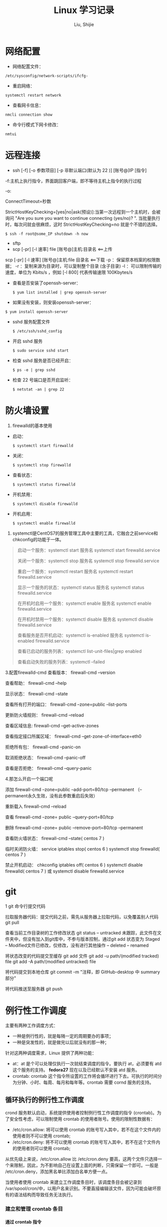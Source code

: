 #+TITLE: Linux 学习记录
#+AUTHOR: Liu, Shijie
#+LANGUAGE: zh
#+TEXINFO_DIR_CATEGORY: Emacs
#+OPTIONS: ^:{} toc:t H:5 num:0


* 网络配置
  - 网络配置文件：
  #+BEGIN_SRC shell
  /etc/sysconfig/network-scripts/ifcfg-
  #+END_SRC

  - 重启网络：
  #+BEGIN_SRC shell
  systemctl restart network
  #+END_SRC

  - 查看网卡信息：
  #+BEGIN_SRC shell
  nmcli connection show
  #+END_SRC

  - 命令行模式下网卡修改：
  #+BEGIN_SRC shell
  nmtui
  #+END_SRC


* 远程连接
  - ssh [-f] [-o 参数项目] [-p 非默认端口(默认为 22 )] [账号@]IP [指令]
  -f:主机上执行指令，界面跳回客户端，即不等待主机上指令的执行过程

  -o:

  ConnectTimeout=秒数

  StrictHostKeyChecking=[yes|no|ask(预设)]:当第一次远程到一个主机时，会被询问 "Are you sure you want to continue connecting (yes/no)? ". 当批量执行时，每次问就会很麻烦，这时 StrictHostKeyChecking=no 就是个不错的选择。

  #+BEGIN_EXAMPLE
  $ ssh -f root@some_IP shutdown -h now
  #+END_EXAMPLE

  - sftp
  - scp [-pr] [-l 速率] file [账号@]主机:目录名 <==上传
  scp [-pr] [-l 速率] [账号@]主机:file 目录名 <==下载
  -p ：保留原本档案的权限数据；
  -r ：复制来源为目录时，可以复制整个目录 (含子目录)
  -l ：可以限制传输的速度，单位为 Kbits/s ，例如 [-l 800] 代表传输速限 100Kbytes/s

  - 查看是否安装了openssh-server：
    #+BEGIN_SRC shell
    $ yum list installed | grep openssh-server
    #+END_SRC

  - 如果没有安装，则安装openssh-server：
#+BEGIN_SRC shell
$ yum install openssh-server
#+END_SRC

  - sshd 服务配置文件
    #+BEGIN_SRC shell
    $ /etc/ssh/sshd_config
    #+END_SRC

  - 开启 sshd 服务
    #+BEGIN_SRC shell
    $ sudo service sshd start
    #+END_SRC

  - 检查 sshd 服务是否已经开启：
    #+BEGIN_SRC shell
    $ ps -e | grep sshd
    #+END_SRC

  - 检查 22 号端口是否开启监听：
    #+BEGIN_SRC shell
    $ netstat -an | grep 22
    #+END_SRC


* 防火墙设置
  1. firewalld的基本使用
  - 启动：
    #+BEGIN_SRC shell
    $ systemctl start firewalld
    #+END_SRC

  - 关闭：
    #+BEGIN_SRC shell
    $ systemctl stop firewalld
    #+END_SRC

  - 查看状态：
    #+BEGIN_SRC shell
    $ systemctl status firewalld
    #+END_SRC

  - 开机禁用：
    #+BEGIN_SRC shell
    $ systemctl disable firewalld
    #+END_SRC

  - 开机启用：
    #+BEGIN_SRC shell
    $ systemctl enable firewalld
    #+END_SRC

  2. systemctl是CentOS7的服务管理工具中主要的工具，它融合之前service和chkconfig的功能于一体。
  #+BEGIN_QUOTE
  启动一个服务：systemctl start 服务名
  systemctl start firewalld.service

  关闭一个服务：systemctl stop 服务名
  systemctl stop firewalld.service

  重启一个服务：systemctl restart 服务名
  systemctl restart firewalld.service

  显示一个服务的状态：systemctl status 服务名
  systemctl status firewalld.service

  在开机时启用一个服务：systemctl enable 服务名
  systemctl enable firewalld.service

  在开机时禁用一个服务：systemctl disable 服务名
  systemctl disable firewalld.service

  查看服务是否开机启动：systemctl is-enabled 服务名
  systemctl is-enabled firewalld.service

  查看已启动的服务列表：systemctl list-unit-files|grep enabled

  查看启动失败的服务列表：systemctl --failed
  #+END_QUOTE

  3.配置firewalld-cmd
  查看版本：
  firewall-cmd --version

  查看帮助：
  firewall-cmd --help

  显示状态：
  firewall-cmd --state

  查看所有打开的端口：
  firewall-cmd --zone=public --list-ports

  更新防火墙规则：
  firewall-cmd --reload

  查看区域信息:
  firewall-cmd --get-active-zones

  查看指定接口所属区域：
  firewall-cmd --get-zone-of-interface=eth0

  拒绝所有包：
  firewall-cmd --panic-on

  取消拒绝状态：
  firewall-cmd --panic-off

  查看是否拒绝：
  firewall-cmd --query-panic

  4.那怎么开启一个端口呢

  添加
  firewall-cmd --zone=public --add-port=80/tcp --permanent    （--permanent永久生效，没有此参数重启后失效）

  重新载入
  firewall-cmd --reload

  查看
  firewall-cmd --zone= public --query-port=80/tcp

  删除
  firewall-cmd --zone= public --remove-port=80/tcp --permanent

  查看防火墙状态：
  firewall-cmd --state( centos 7 )

  临时关闭防火墙：
  service iptables stop( centos 6 )
  systemctl stop firewalld( centos 7 )

  禁止开机启动：
  chkconfig iptables off( centos 6 )
  systemctl disable firewalld( centos 7 )
  或 systemctl disable firewalld.service


* git
  1 git 命令行提交代码

  拉取服务器代码：提交代码之前，需先从服务器上拉取代码，以免覆盖别人代码
  git pull

  查看当前工作目录树的工作修改状态
  git status
  -- untracked 未跟踪，此文件在文件夹中，但没有加入到git库中，不参与版本控制，通过git add 状态变为 Staged
  -- Modified文件已修改，仅修改，没有进行其他操作
  -- deleted
  -- renamed

  将状态改变的代码提交至缓存
  git add 文件
  git add -u path/(modified tracked) file
  git add -A path/(modified untracked) file

  将代码提交到本地仓库
  git commit -m "注释，即 GitHub-desktop 中 summary 部分"

  将代码推送至服务器
  git push


* 例行性工作调度
主要有两种工作调度方式：
- 一种是例行性的，就是每隔一定的周期要办的事项；
- 一种是突发性的，就是做完以后就没有的那一种；

针对这两种调度需求，Linux 提供了两种功能：
- at：at 是个可以处理仅执行一次就结束调度的指令。要执行 at，必须要有 atd 这个服务的支持。 *fedora27* 现在以及已经默认不安装 atd 服务。
- crontab: crontab 这个指令所设置的工作将会循环进行下去。可执行的时间分为分钟、小时、每周、每月和每年等。crontab 需要 cornd 服务的支持。

** 循环执行的例行性工作调度
crond 服务默认启动，系统提供使用者控制例行性工作调度的指令 (crontab)。为了安全性考虑，可以限制使用 crontab 的使用者账号。使用的限制性数据有：
- /etc/cron.allow: 将可以使用 crontab 的账号写入其中，若不在这个文件内的使用者则不可以使用 crontab;
- /etc/cron.deny: 将不可以使用 crontab 的账号写入其中，若不在这个文件内的使用者则可以使用 crontab;

从优先级上来说，/etc/cron.allow 比 /etc/cron.deny 要高，这两个文件只选择一个来限制，因此，为不影响自己在设置上面的判断，只需保留一个即可。一般是 /etc/cron.deny，添加黑名单比添加白名单方便一点。

当使用者使用 crontab 来建立工作调度条目时，该调度条目会被记录到 /var/spool/cron/中，以用户名来识别。不要直接编辑该文件，因为可能会破坏原有的语法结构而导致任务无法执行。

*** 建立和管理 crontab 条目
**** 通过 crontab 指令
#+BEGIN_EXAMPLE
[shijieliu@localhost ~]# crontab [-u username] [-l;-e;-r]
选项与参数：
-u ：只有 root 才能进行这个任务，亦即帮其他使用者创建/移除 crontab 工作调度；
-e ：编辑 crontab 的工作内容
-l ：查阅 crontab 的工作内容
-r ：移除所有的 crontab 的工作内容，若仅要移除一项，请用 -e 去编辑。
#+END_EXAMPLE

不在 /etc/cron.deny 中的使用者都可以直接使用 "crontab -e" 来编辑例行性命令条目。
*下达指令时以及脚本中最好使用绝对路径，避免找不到函数以及输出不明。*
#+BEGIN_EXAMPLE
[shijieliu@localhost ~]# crontab -e
# 弹出 vi 编辑界面，按照上例的格式编辑即可， *注意* 是 5 颗星
#+END_EXAMPLE

#+BEGIN_CENTER
| 特殊字符 | 含义                                                     |
|----------+----------------------------------------------------------|
| *        | 代表任何时刻都可以接受                                   |
| ，       | 分割时段，"3,6 * * * *" 表示第 3 和第 6 分钟             |
| -        | 一段连续时间，"3-6 * * * *" 表示 3 到 6 分钟             |
| /n       | n 表数字，表示“每隔 n 单位”，"*/5 * * * *" 表每隔 5 分钟 |
#+END_CENTER

**** 通过系统配置文件
"crontab -e" 是针对使用者的 cron 来设计的，对于例行性工作条目的管理，则可以通过管理系统文件的方式来进行。一般来说，crond 默认有三个地方存放脚本配置文件：
- /etc/crontab
- /etc/cron.d/*
- /var/spool/cron/*

#+CAPTION: Example of jod definition in crontab
#+BEGIN_EXAMPLE
[shijieliu@localhost ~]# cat /etc/crontab
SHELL=/bin/bash ; 使用哪种 shell 接口
PATH=/sbin:/bin:/usr/sbin:/usr/bin ; 可执行文件搜寻路径
MAILTO=root ; 若有额外STDOUT，以 email将数据送给谁

# Example of job definition:
# .---------------- minute (0 - 59)
# |  .------------- hour (0 - 23)
# |  |  .---------- day of month (1 - 31)
# |  |  |  .------- month (1 - 12) OR jan,feb,mar,apr ...
# |  |  |  |  .---- day of week (0 - 6) (Sunday=0 or 7) OR sun,mon,tue,wed,thu,fri,sat
# |  |  |  |  |
# *  *  *  *  * user-name  command to be executed
#+END_EXAMPLE

以上是 /etc/crontab 文件中的内容，系统会每分钟对该文件进行扫描。与 crontab -e 的内容相比，不同的部分主要在前面的几行：
- PATH=... : 执行时搜索路径
- MAILTO=root : 当 /etc/crontab 中例行性工作执行发生错误时，或者该工作的执行结果有 STDOUT/STDERR 时，会将错误信息发送到指定用户的邮箱。

#+BEGIN_EXAMPLE
[root@study ~]# ls -l /etc/cron.d
-rw-r--r--. 1 root root 128 Jul 30 2014 0hourly
-rw-r--r--. 1 root root 108 Mar 6 10:12 raid-check
-rw-------. 1 root root 235 Mar 6 13:45 sysstat
-rw-r--r--. 1 root root 187 Jan 28 2014 unbound-anchor
# 其实说真的，除了 /etc/crontab 之外，crond 的配置文件还不少耶！上面就有四个设置！
# 先让我们来瞧瞧 0hourly 这个配置文件的内容吧！
[root@study ~]# cat /etc/cron.d/0hourly
# Run the hourly jobs
SHELL=/bin/bash
PATH=/sbin:/bin:/usr/sbin:/usr/bin
MAILTO=root
01 * * * * root run-parts /etc/cron.hourly
# 瞧一瞧，内容跟 /etc/crontab 几乎一模一样！但实际上是有设置值喔！就是最后一行！
#+END_EXAMPLE

0hourly 文件中执行的函数为 run-parts, 该函数会在一个设定的时间内随机选择一个时间点来执行/etc/cron.hourly 目录内的所有可执行文件。具体的说，如果对定点执行要求不太严格，可以将脚本（或指令）放置到（或链接到）/etc/cron.hourly/ 目录下，该脚本就会被 crond 在每小时的 1 分开始后的 5 分钟内，随机选取一个时间来执行。除了 cron.hourly，/etc 文件夹下还有 cron.daily、cron.weekly 和 cron.monthly 等文件，分别表示每日、每周、每月各执行一次。和 cron.hourly 不同的是，这三个文件是由 anacron 所执行的。

如果需要自定义例行性工作条例，并且不希望每次例行文件更新和重装系统后都要重新输入指令，可在 /etc/cron.d/目录下建立自己的例行脚本文件。

**** 小结
- 用户自己创建例行工作调度，可以直接使用 crontab -e，这样也能保障自己的隐私，因为 /etc/crontab 大家都有读取的权限；
- 系统维护管理使用“ vim /etc/crontab ”：如果你这个例行工作调度是系统的重要工作，为了让自己管理方便，同时容易追踪，建议直接写入 /etc/crontab 较佳！
- 自己开发软件使用“ vim /etc/cron.d/newfile ”：如果你是想要自己开发软件，那当然最好就是使用全新的配置文件，并且放置于 /etc/cron.d/目录内即可。
- 固定每小时、每日、每周、每天执行的特别工作：如果与系统维护有关，还是建议放置到 /etc/crontab 中来集中管理较好。 如果想要偷懒，或者是一定要再某个周期内进行的任务，也可以放置到上面谈到的几个目录中，直接写入指令即可！

**** 注意事项（编自鸟哥的）
- 资源分配不均
当大量使用 crontab 的时候，可能会出现系统在某一时刻特别繁忙的情况，此时的处理办法之一是将任务分开来执行。

#+BEGIN_EXAMPLE
[shijieliu@localhost ~]# vim /etc/crontab
1,6,11,16,21,26,31,36,41,46,51,56 * * * * shijieliu CMD1
2,7,12,17,22,27,32,37,42,47,52,57 * * * * shijieliu CMD2
3,8,13,18,23,28,33,38,43,48,53,58 * * * * shijieliu CMD3
4,9,14,19,24,29,34,39,44,49,54,59 * * * * shijieliu CMD4
#+END_EXAMPLE

- 取消不要的输出项目
当有执行成果或者执行的命令中有输出数据时，这些数据会被 mail 给指定的账户。
#+TODO 可以采用数据重定向将输出结果输出到 /dev/null 中。

- 安全检查
很多时候被植入木马都是以例行命令的方式植入的，所以可以借由检查 /var/log/cron 的内容来视察是否有“非您设置的 cron 被执行了。

- 周与日月不可同时并存
容易引起混乱。

*** anacron 唤醒停机期间的工作任务
解决的工况是：在该执行例行性任务时停机了，在开机后重新检查并执行任务。
